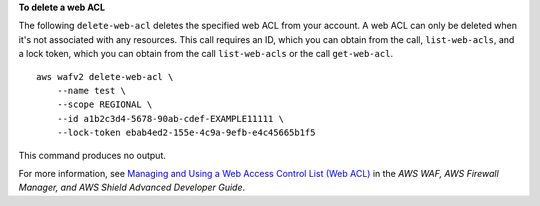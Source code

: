 **To delete a web ACL**

The following ``delete-web-acl`` deletes the specified web ACL from your account. A web ACL can only be deleted when it's not associated with any resources. This call requires an ID, which you can obtain from the call, ``list-web-acls``, and a lock token, which you can obtain from the call ``list-web-acls`` or the call ``get-web-acl``. ::

    aws wafv2 delete-web-acl \
        --name test \
        --scope REGIONAL \
        --id a1b2c3d4-5678-90ab-cdef-EXAMPLE11111 \
        --lock-token ebab4ed2-155e-4c9a-9efb-e4c45665b1f5

This command produces no output.

For more information, see `Managing and Using a Web Access Control List (Web ACL) <https://docs.aws.amazon.com/waf/latest/developerguide/web-acl.html>`__ in the *AWS WAF, AWS Firewall Manager, and AWS Shield Advanced Developer Guide*.
